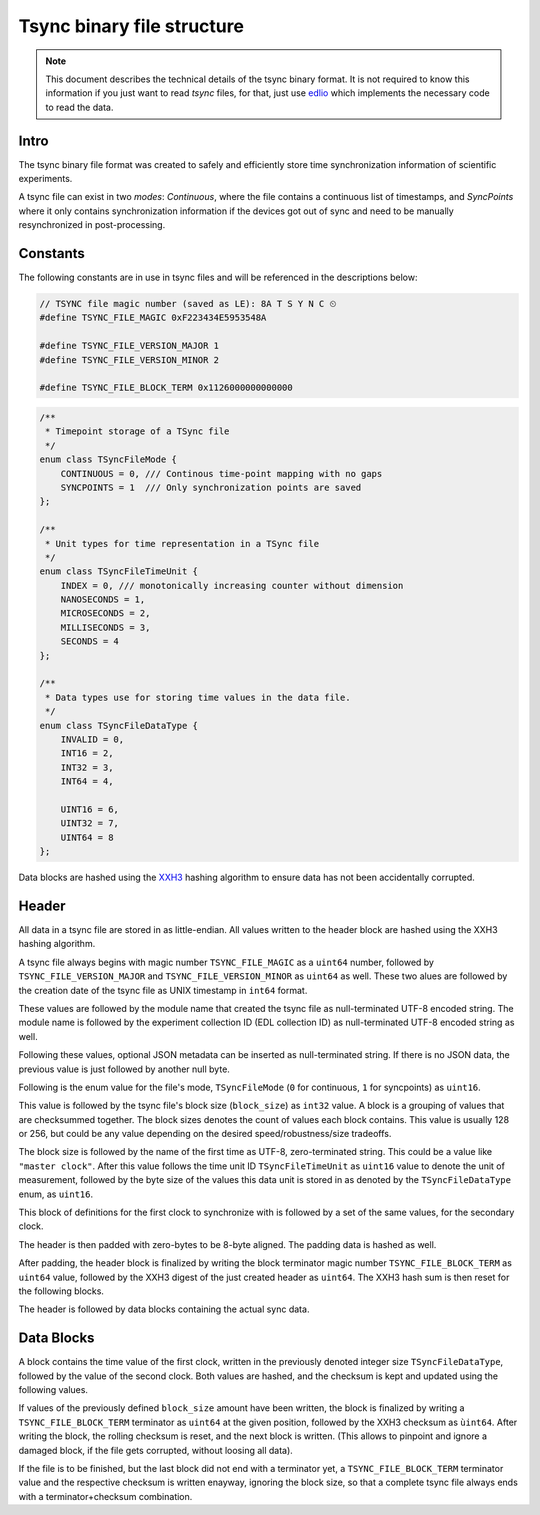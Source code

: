 Tsync binary file structure
###########################

.. note::
    This document describes the technical details of the tsync binary format.
    It is not required to know this information if you just want to read `tsync` files,
    for that, just use `edlio <https://edl.rtfd.io>`_ which implements the necessary
    code to read the data.


Intro
=====

The tsync binary file format was created to safely and efficiently store time synchronization
information of scientific experiments.

A tsync file can exist in two *modes*: *Continuous*, where the file contains a continuous list of
timestamps, and *SyncPoints* where it only contains synchronization information if the devices got
out of sync and need to be manually resynchronized in post-processing.


Constants
=========

The following constants are in use in tsync files and will be referenced in the descriptions below:

.. code-block:: cpp

    // TSYNC file magic number (saved as LE): 8A T S Y N C ⏲
    #define TSYNC_FILE_MAGIC 0xF223434E5953548A

    #define TSYNC_FILE_VERSION_MAJOR 1
    #define TSYNC_FILE_VERSION_MINOR 2

    #define TSYNC_FILE_BLOCK_TERM 0x1126000000000000

.. code-block:: cpp

    /**
     * Timepoint storage of a TSync file
     */
    enum class TSyncFileMode {
        CONTINUOUS = 0, /// Continous time-point mapping with no gaps
        SYNCPOINTS = 1  /// Only synchronization points are saved
    };

    /**
     * Unit types for time representation in a TSync file
     */
    enum class TSyncFileTimeUnit {
        INDEX = 0, /// monotonically increasing counter without dimension
        NANOSECONDS = 1,
        MICROSECONDS = 2,
        MILLISECONDS = 3,
        SECONDS = 4
    };

    /**
     * Data types use for storing time values in the data file.
     */
    enum class TSyncFileDataType {
        INVALID = 0,
        INT16 = 2,
        INT32 = 3,
        INT64 = 4,

        UINT16 = 6,
        UINT32 = 7,
        UINT64 = 8
    };

Data blocks are hashed using the `XXH3 <http://fastcompression.blogspot.com/2019/03/presenting-xxh3.html>`_
hashing algorithm to ensure data has not been accidentally corrupted.


Header
======

All data in a tsync file are stored in as little-endian.
All values written to the header block are hashed using the XXH3 hashing algorithm.

A tsync file always begins with magic number ``TSYNC_FILE_MAGIC`` as a ``uint64`` number, followed
by ``TSYNC_FILE_VERSION_MAJOR`` and ``TSYNC_FILE_VERSION_MINOR`` as ``uint64`` as well.
These two alues are followed by the creation date of the tsync file as UNIX timestamp in ``int64`` format.

These values are followed by the module name that created the tsync file as null-terminated UTF-8 encoded string.
The module name is followed by the experiment collection ID (EDL collection ID) as null-terminated UTF-8 encoded
string as well.

Following these values, optional JSON metadata can be inserted as null-terminated string. If there is no JSON data,
the previous value is just followed by another null byte.

Following is the enum value for the file's mode, ``TSyncFileMode`` (``0`` for continuous, ``1`` for syncpoints) as
``uint16``.

This value is followed by the tsync file's block size (``block_size``) as ``int32`` value. A block is a grouping of values that
are checksummed together. The block sizes denotes the count of values each block contains. This value is usually
128 or 256, but could be any value depending on the desired speed/robustness/size tradeoffs.

The block size is followed by the name of the first time as UTF-8, zero-terminated string. This could be a value
like ``"master clock"``. After this value follows the time unit ID ``TSyncFileTimeUnit`` as ``uint16`` value to
denote the unit of measurement, followed by the byte size of the values this data unit is stored in as denoted
by the ``TSyncFileDataType`` enum, as ``uint16``.

This block of definitions for the first clock to synchronize with is followed by a set of the same values, for
the secondary clock.

The header is then padded with zero-bytes to be 8-byte aligned. The padding data is hashed as well.

After padding, the header block is finalized by writing the block terminator magic number ``TSYNC_FILE_BLOCK_TERM``
as ``uint64`` value, followed by the XXH3 digest of the just created header as ``uint64``.
The XXH3 hash sum is then reset for the following blocks.

The header is followed by data blocks containing the actual sync data.


Data Blocks
===========

A block contains the time value of the first clock, written in the previously denoted integer size ``TSyncFileDataType``,
followed by the value of the second clock. Both values are hashed, and the checksum is kept and updated using the following values.

If values of the previously defined ``block_size`` amount have been written, the block is finalized by writing a
``TSYNC_FILE_BLOCK_TERM`` terminator as ``uint64`` at the given position, followed by the XXH3 checksum as ``ùint64``.
After writing the block, the rolling checksum is reset, and the next block is written.
(This allows to pinpoint and ignore a damaged block, if the file gets corrupted, without loosing all data).

If the file is to be finished, but the last block did not end with a terminator yet, a ``TSYNC_FILE_BLOCK_TERM``
terminator value and the respective checksum is written enayway, ignoring the block size, so that a complete tsync file
always ends with a terminator+checksum combination.

